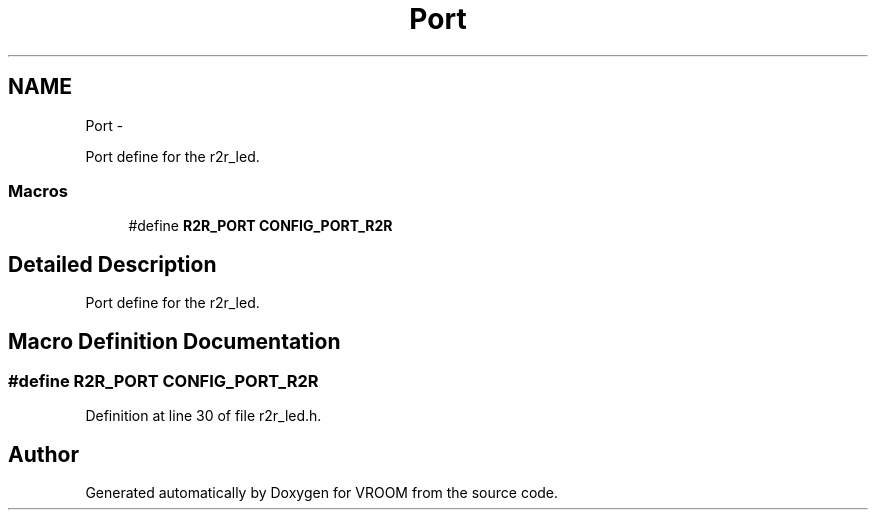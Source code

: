 .TH "Port" 3 "Thu Dec 11 2014" "Version v0.01" "VROOM" \" -*- nroff -*-
.ad l
.nh
.SH NAME
Port \- 
.PP
Port define for the r2r_led\&.  

.SS "Macros"

.in +1c
.ti -1c
.RI "#define \fBR2R_PORT\fP   \fBCONFIG_PORT_R2R\fP"
.br
.in -1c
.SH "Detailed Description"
.PP 
Port define for the r2r_led\&. 


.SH "Macro Definition Documentation"
.PP 
.SS "#define R2R_PORT   \fBCONFIG_PORT_R2R\fP"

.PP
Definition at line 30 of file r2r_led\&.h\&.
.SH "Author"
.PP 
Generated automatically by Doxygen for VROOM from the source code\&.
